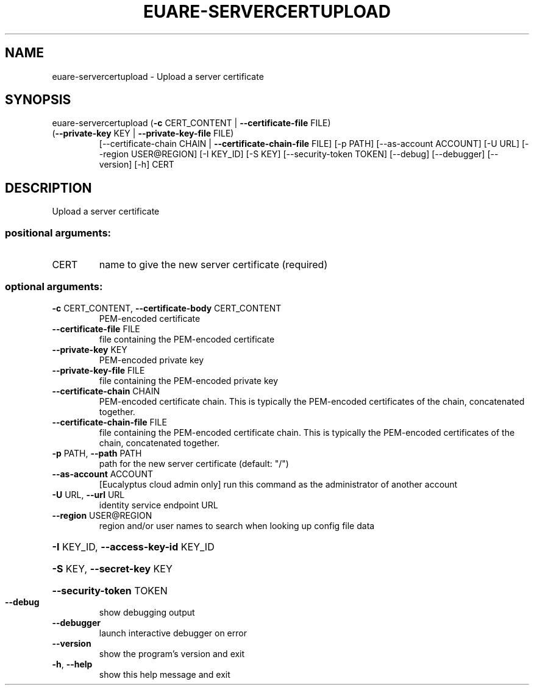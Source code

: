 .\" DO NOT MODIFY THIS FILE!  It was generated by help2man 1.47.3.
.TH EUARE-SERVERCERTUPLOAD "1" "March 2016" "euca2ools 3.3" "User Commands"
.SH NAME
euare-servercertupload \- Upload a server certificate
.SH SYNOPSIS
euare\-servercertupload (\fB\-c\fR CERT_CONTENT | \fB\-\-certificate\-file\fR FILE)
.TP
(\fB\-\-private\-key\fR KEY | \fB\-\-private\-key\-file\fR FILE)
[\-\-certificate\-chain CHAIN | \fB\-\-certificate\-chain\-file\fR FILE]
[\-p PATH] [\-\-as\-account ACCOUNT] [\-U URL]
[\-\-region USER@REGION] [\-I KEY_ID] [\-S KEY]
[\-\-security\-token TOKEN] [\-\-debug] [\-\-debugger]
[\-\-version] [\-h]
CERT
.SH DESCRIPTION
Upload a server certificate
.SS "positional arguments:"
.TP
CERT
name to give the new server certificate (required)
.SS "optional arguments:"
.TP
\fB\-c\fR CERT_CONTENT, \fB\-\-certificate\-body\fR CERT_CONTENT
PEM\-encoded certificate
.TP
\fB\-\-certificate\-file\fR FILE
file containing the PEM\-encoded certificate
.TP
\fB\-\-private\-key\fR KEY
PEM\-encoded private key
.TP
\fB\-\-private\-key\-file\fR FILE
file containing the PEM\-encoded private key
.TP
\fB\-\-certificate\-chain\fR CHAIN
PEM\-encoded certificate chain. This is typically the
PEM\-encoded certificates of the chain, concatenated
together.
.TP
\fB\-\-certificate\-chain\-file\fR FILE
file containing the PEM\-encoded certificate chain.
This is typically the PEM\-encoded certificates of the
chain, concatenated together.
.TP
\fB\-p\fR PATH, \fB\-\-path\fR PATH
path for the new server certificate (default: "/")
.TP
\fB\-\-as\-account\fR ACCOUNT
[Eucalyptus cloud admin only] run this command as the
administrator of another account
.TP
\fB\-U\fR URL, \fB\-\-url\fR URL
identity service endpoint URL
.TP
\fB\-\-region\fR USER@REGION
region and/or user names to search when looking up
config file data
.HP
\fB\-I\fR KEY_ID, \fB\-\-access\-key\-id\fR KEY_ID
.HP
\fB\-S\fR KEY, \fB\-\-secret\-key\fR KEY
.HP
\fB\-\-security\-token\fR TOKEN
.TP
\fB\-\-debug\fR
show debugging output
.TP
\fB\-\-debugger\fR
launch interactive debugger on error
.TP
\fB\-\-version\fR
show the program's version and exit
.TP
\fB\-h\fR, \fB\-\-help\fR
show this help message and exit
